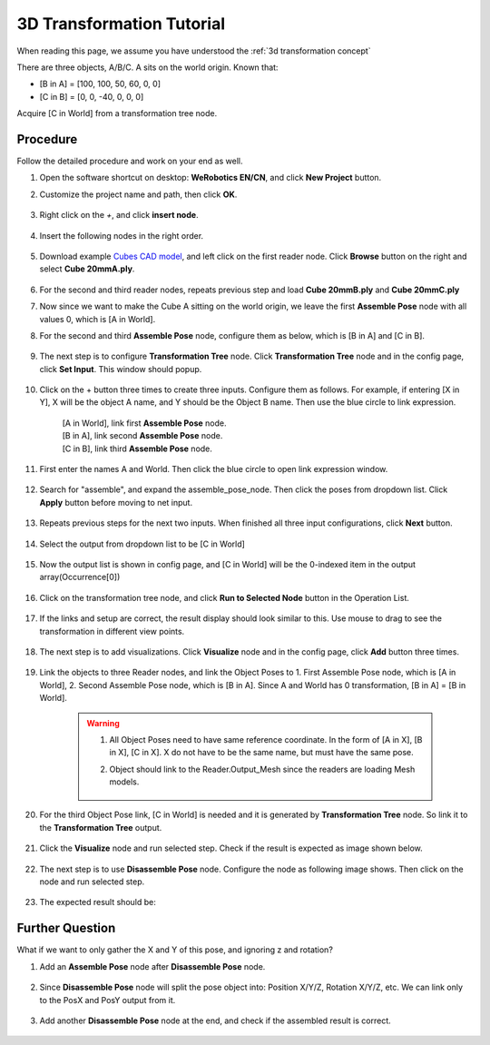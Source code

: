 3D Transformation Tutorial
==========================

When reading this page, we assume you have understood the :ref:`3d transformation concept`
 

There are three objects, A/B/C. A sits on the world origin.
Known that:

* [B in A] = [100, 100, 50, 60, 0, 0]
* [C in B] = [0, 0, -40, 0, 0, 0]

Acquire [C in World] from a transformation tree node.

    .. image:: Images/3d-transformation-tutorial-q1.png
        :align: center

Procedure
---------
Follow the detailed procedure and work on your end as well.

#. Open the software shortcut on desktop: **WeRobotics EN/CN**, and click **New Project** button.

#. Customize the project name and path, then click **OK**.

    .. image:: Images/3d-new-project-window.png
        :align: center

#. Right click on the `+`, and click **insert node**.

    .. image:: Images/3d-insert-node.png
        :align: center

#. Insert the following nodes in the right order.

    .. image:: Images/3d-flowchart.png
        :align: center

#. Download example `Cubes CAD model <https://daoairoboticsinc-my.sharepoint.com/:u:/g/personal/xchen_daoai_com/EQn18vWqNqBLh_edHhokYvYBhubwrs3PrgpjFg3eYjyHlw?e=4B47Vy>`_, and left click on the first reader node. Click **Browse** button on the right and select **Cube 20mmA.ply**.

    .. image:: Images/3d-reader.png
        :align: center

#. For the second and third reader nodes, repeats previous step and load **Cube 20mmB.ply** and **Cube 20mmC.ply**
#. Now since we want to make the Cube A sitting on the world origin, we leave the first **Assemble Pose** node with all values 0, which is [A in World].
#. For the second and third **Assemble Pose** node, configure them as below, which is [B in A] and [C in B].

    .. image:: Images/3d-assemble-pose.png
        :align: center

#. The next step is to configure **Transformation Tree** node. Click **Transformation Tree** node and in the config page, click **Set Input**. This window should popup.

    .. image:: Images/3d-trans-tree-input.png
        :align: center

#. Click on the + button three times to create three inputs. Configure them as follows. For example, if entering [X in Y], X will be the object A name, and Y should be the Object B name. Then use the blue circle to link expression.

    | [A in World], link first **Assemble Pose** node.
    | [B in A], link second **Assemble Pose** node.
    | [C in B], link third **Assemble Pose** node.

    .. image:: Images/3d-trans-tree-input.png
        :align: center

#. First enter the names A and World. Then click the blue circle to open link expression window.

    .. image:: Images/3d-AinWorld.png
        :align: center

#. Search for "assemble", and expand the assemble_pose_node. Then click the poses from dropdown list. Click **Apply** button before moving to net input.

    .. image:: Images/3d-AinWorld-link.png
        

#. Repeats previous steps for the next two inputs. When finished all three input configurations, click **Next** button.

    .. image:: Images/3d-second-third-input.png
        :align: center

#. Select the output from dropdown list to be [C in World]

    .. image:: Images/3d-trans-tree-output.png
        :align: center

#. Now the output list is shown in config page, and [C in World] will be the 0-indexed item in the output array(Occurrence[0])

    .. image:: Images/3d-output-list.png
        :align: center

#. Click on the transformation tree node, and click **Run to Selected Node** button in the Operation List.

    .. image:: Images/3d-run-to-selected-step.png
        :align: center

#. If the links and setup are correct, the result display should look similar to this. Use mouse to drag to see the transformation in different view points.

    .. image:: Images/3d-trans-tree-result.png
        :align: center

#. The next step is to add visualizations. Click **Visualize** node and in the config page, click **Add** button three times.

    .. image:: Images/3d-trans-tree-result.png
        :align: center

#. Link the objects to three Reader nodes, and link the Object Poses to 1. First Assemble Pose node, which is [A in World], 2. Second Assemble Pose node, which is [B in A]. Since A and World has 0 transformation, [B in A] = [B in World].

    .. warning:: 
        1. All Object Poses need to have same reference coordinate. In the form of [A in X], [B in X], [C in X]. X do not have to be the same name, but must have the same pose.
    
        2. Object should link to the Reader.Output_Mesh since the readers are loading Mesh models.

                .. image:: Images/3d-read-mesh.png
                    :align: center


#. For the third Object Pose link, [C in World] is needed and it is generated by **Transformation Tree** node. So link it to the **Transformation Tree** output.
    
    .. image:: Images/3d-third-object-pose.png
        :align: center

#. Click the **Visualize** node and run selected step. Check if the result is expected as image shown below.
 
    .. image:: Images/3d-viz-result.png
        :align: center

#. The next step is to use **Disassemble Pose** node. Configure the node as following image shows. Then click on the node and run selected step.
 
    .. image:: Images/3d-dis-pose.png
        :align: center

#. The expected result should be:
 
    .. image:: Images/3d-dis-pose-result.png
        :align: center

Further Question
-----------------
What if we want to only gather the X and Y of this pose, and ignoring z and rotation?

#. Add an **Assemble Pose** node after **Disassemble Pose** node.

    .. image:: Images/3d-assemble-pose-node.png
        :align: center

#. Since **Disassemble Pose** node will split the pose object into: Position X/Y/Z, Rotation X/Y/Z, etc. We can link only to the PosX and PosY output from it.

    .. image:: Images/3d-assemble-pose-xy.png
        :align: center

#. Add another **Disassemble Pose** node at the end, and check if the assembled result is correct.

    .. image:: Images/3d-dis-pose-2-result.png
        :align: center



